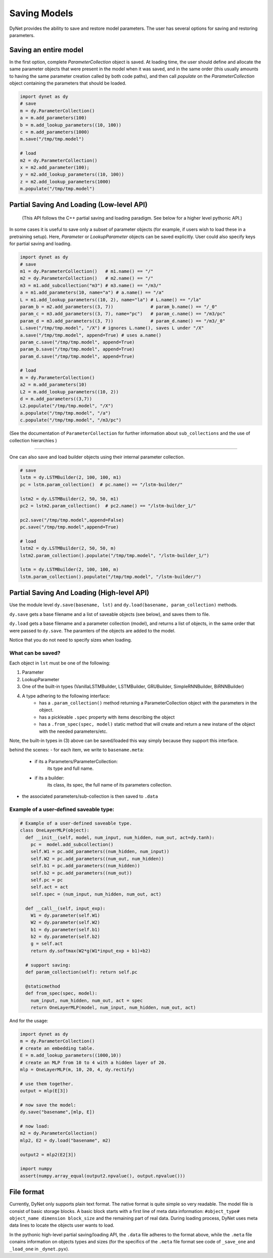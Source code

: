 .. role:: python(code)
   :language: python

Saving Models
~~~~~~~~~~~~~
DyNet provides the ability to save and restore model parameters. The user has several options for saving and restoring parameters.

Saving an entire model
======================

In the first option, complete `ParameterCollection` object is saved. At loading time, the user should define and allocate the same parameter objects that were present in the model when it was saved, and in the same order (this usually amounts to having the same parameter creation called by both code paths), and then call `populate` on the `ParameterCollection` object containing the parameters that should be loaded.

.. code:: python

    import dynet as dy
    # save
    m = dy.ParameterCollection()
    a = m.add_parameters(100)
    b = m.add_lookup_parameters((10, 100))
    c = m.add_parameters(1000)
    m.save("/tmp/tmp.model")

    # load 
    m2 = dy.ParameterCollection()
    x = m2.add_parameter(100);
    y = m2.add_lookup_parameters((10, 100))
    z = m2.add_lookup_parameters(1000)
    m.populate("/tmp/tmp.model")


Partial Saving And Loading (Low-level API)
==========================================

 (This API follows the C++ partial saving and loading paradigm. See below for a higher level pythonic API.)

In some cases it is useful to save only a subset of parameter objects (for example, if users wish to load these in a pretraining setup). Here, `Parameter` or `LookupParameter` objects can be saved explicitly. User could also specify keys for partial saving and loading.


.. code:: python

    import dynet as dy
    # save
    m1 = dy.ParameterCollection()   # m1.name() == "/"
    m2 = dy.ParameterCollection()   # m2.name() == "/"
    m3 = m1.add_subcollection("m3") # m3.name() == "/m3/"
    a = m1.add_parameters(10, name="a") # a.name() == "/a"
    L = m1.add_lookup_parameters((10, 2), name="la") # L.name() == "/la"
    param_b = m2.add_parameters((3, 7))              # param_b.name() == "/_0"
    param_c = m3.add_parameters((3, 7), name="pc")   # param_c.name() == "/m3/pc"
    param_d = m3.add_parameters((3, 7))              # param_d.name() == "/m3/_0"
    L.save("/tmp/tmp.model", "/X") # ignores L.name(), saves L under "/X"
    a.save("/tmp/tmp.model", append=True) # uses a.name()
    param_c.save("/tmp/tmp.model", append=True)
    param_b.save("/tmp/tmp.model", append=True)
    param_d.save("/tmp/tmp.model", append=True)

    # load
    m = dy.ParameterCollection()
    a2 = m.add_parameters(10)
    L2 = m.add_lookup_parameters((10, 2))
    d = m.add_parameters((3,7))
    L2.populate("/tmp/tmp.model", "/X")
    a.populate("/tmp/tmp.model", "/a")
    c.populate("/tmp/tmp.model", "/m3/pc")


(See the documentation of ``ParameterCollection`` for further information about ``sub_collections`` and the use of collection hierarchies )

----

One can also save and load builder objects using their internal parameter collection.

.. code:: python

    # save
    lstm = dy.LSTMBuilder(2, 100, 100, m1) 
    pc = lstm.param_collection()  # pc.name() == "/lstm-builder/"

    lstm2 = dy.LSTMBuilder(2, 50, 50, m1) 
    pc2 = lstm2.param_collection()  # pc2.name() == "/lstm-builder_1/"

    pc2.save("/tmp/tmp.model",append=False)
    pc.save("/tmp/tmp.model",append=True)

    # load
    lstm2 = dy.LSTMBuilder(2, 50, 50, m) 
    lstm2.param_collection().populate("/tmp/tmp.model", "/lstm-builder_1/")

    lstm = dy.LSTMBuilder(2, 100, 100, m) 
    lstm.param_collection().populate("/tmp/tmp.model", "/lstm-builder/")



Partial Saving And Loading (High-level API)
===========================================

Use the module level ``dy.save(basename, lst)`` and ``dy.load(basename, param_collection)`` methods. 

``dy.save`` gets a base filename and a list of saveable objects (see below), and saves them to file.

``dy.load`` gets a base filename and a parameter collection (model), and returns a
list of objects, in the same order that were passed to ``dy.save``. The paramters
of the objects are added to the model.

Notice that you do not need to specify sizes when loading.

.. code:: python
    import dynet as dy

    pc = dy.ParameterCollection()
    W = pc.add_parameters((100,50))
    E = pc.add_lookup_parameters((1000,50))
    builder_a = dy.LSTMBuilder(2, 50, 50, pc)
    builder_b = dy.LSTMBuilder(2, 100, 100, pc)

    dy.save("/tmp/model", [E, builder_b, W])
    # this will create two files, "/tmp/model.data" and "/tmp/model.meta"

    # then, when loading:
    pc2 = dy.ParameterCollection()
    E2, builder2, W2 = dy.load("/tmp/model", pc2)

What can be saved?
------------------

Each object in ``lst`` must be one of the following:

1. Parameter
2. LookupParameter
3. One of the built-in types (VanillaLSTMBuilder, LSTMBuilder, GRUBuilder, SimpleRNNBuilder, BiRNNBuilder)
4. A type adhering to the following interface:
    - has a ``.param_collection()`` method returning a ParameterCollection object with the parameters in the object.
    - has a pickleable ``.spec`` property with items describing the object
    - has a ``.from_spec(spec, model)`` static method that will create and return a new instane of the object with the needed parameters/etc.

Note, the built-in types in (3) above can be saved/loaded this way simply because 
they support this interface.

behind the scenes:
- for each item, we write to ``basename.meta``:
    - if its a Parameters/ParameterCollection: 
        its type and full name.
    - if its a builder:
        its class, its spec, the full name of its parameters collection.
- the associated parameters/sub-collection is then saved to ``.data``

Example of a user-defined saveable type:
----------------------------------------

.. code:: python

  # Example of a user-defined saveable type.
  class OneLayerMLP(object):
    def __init__(self, model, num_input, num_hidden, num_out, act=dy.tanh):
      pc =  model.add_subcollection()
      self.W1 = pc.add_parameters((num_hidden, num_input))
      self.W2 = pc.add_parameters((num_out, num_hidden))
      self.b1 = pc.add_parameters((num_hidden))
      self.b2 = pc.add_parameters((num_out))
      self.pc = pc
      self.act = act
      self.spec = (num_input, num_hidden, num_out, act)

    def __call__(self, input_exp):
      W1 = dy.parameter(self.W1)
      W2 = dy.parameter(self.W2)
      b1 = dy.parameter(self.b1)
      b2 = dy.parameter(self.b2)
      g = self.act
      return dy.softmax(W2*g(W1*input_exp + b1)+b2)
      
    # support saving:
    def param_collection(self): return self.pc
      
    @staticmethod
    def from_spec(spec, model):
      num_input, num_hidden, num_out, act = spec
      return OneLayerMLP(model, num_input, num_hidden, num_out, act)

And for the usage:

.. code:: python

  import dynet as dy
  m = dy.ParameterCollection()
  # create an embedding table.
  E = m.add_lookup_parameters((1000,10))
  # create an MLP from 10 to 4 with a hidden layer of 20.
  mlp = OneLayerMLP(m, 10, 20, 4, dy.rectify)

  # use them together.
  output = mlp(E[3])

  # now save the model:
  dy.save("basename",[mlp, E])

  # now load:
  m2 = dy.ParameterCollection()
  mlp2, E2 = dy.load("basename", m2)

  output2 = mlp2(E2[3])

  import numpy
  assert(numpy.array_equal(output2.npvalue(), output.npvalue()))

File format
===========

Currently, DyNet only supports plain text format. The native format is quite simple so very readable. The model file is consist of basic storage blocks. A basic block starts with a first line of meta data information: ``#object_type# object_name dimension block_size`` and the remaining part of real data. During loading process, DyNet uses meta data lines to locate the objects user wants to load.

In the pythonic high-level partial saving/loading API, the ``.data`` file adheres to
the format above, while the ``.meta`` file conains information on objects types and sizes (for the specifics of the ``.meta`` file format see code of ``_save_one`` and ``_load_one`` in ``_dynet.pyx``).
